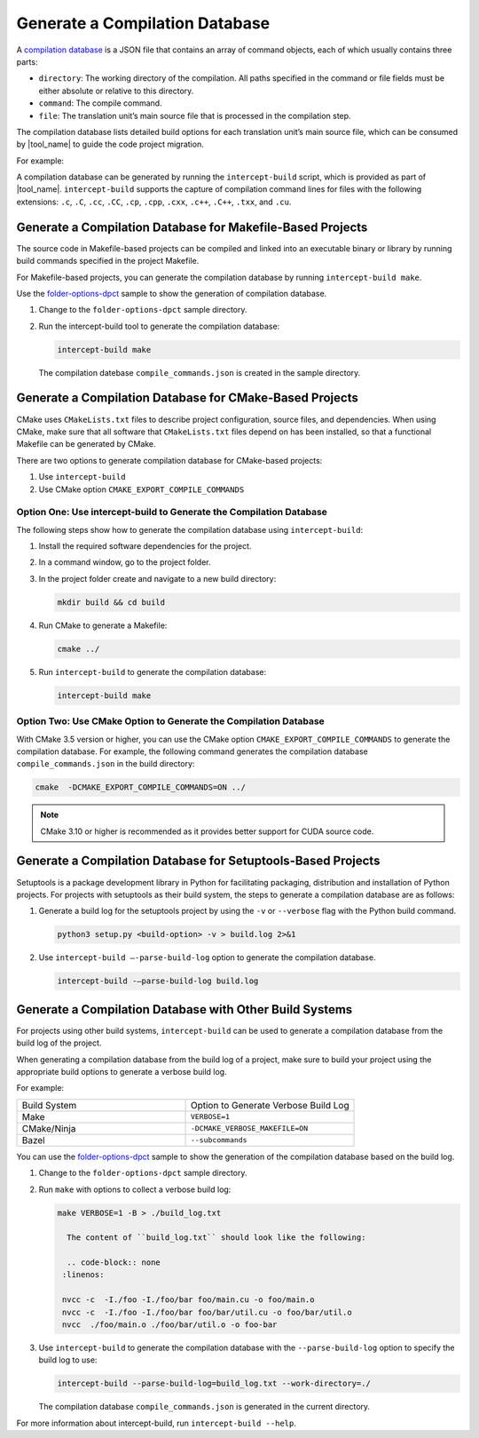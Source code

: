 .. _gen_comp_db:


Generate a Compilation Database
===============================

A `compilation database <https://clang.llvm.org/docs/JSONCompilationDatabase.html>`_
is a JSON file that contains an array of command objects, each of which usually
contains three parts:

* ``directory``: The working directory of the compilation. All paths specified
  in the command or file fields must be either absolute or relative to this directory.
* ``command``: The compile command.
* ``file``: The translation unit’s main source file that is processed in the
  compilation step.

The compilation database lists detailed build options for each translation unit’s
main source file, which can be consumed by |tool_name| to guide the code project migration.

For example:

.. code-block:: none
   :linenos:

   [
     {
       "directory": "/path/to/project",
       "command": "/usr/bin/clang++ ...  -Iinclude_path -D_FOO_=VALUE -c ./foo/foo.cpp",
       "file": "./foo/foo.cpp"
     },
     ...
     {
       "directory": "/path/to/project",
       "command": "/usr/bin/clang++ ... -Iinclude_path -D_BAR_=VALUE -c ./foo/bar.cpp",
       "file": "./foo/bar.cpp"
     }
   ]

A compilation database can be generated by running the ``intercept-build`` script,
which is provided as part of |tool_name|. ``intercept-build`` supports the capture
of compilation command lines for files with the following extensions: ``.c``, ``.C``, ``.cc``,
``.CC``, ``.cp``, ``.cpp``, ``.cxx``, ``.c++``, ``.C++``, ``.txx``, and ``.cu``.

Generate a Compilation Database for Makefile-Based Projects
-----------------------------------------------------------

The source code in Makefile-based projects can be compiled and linked into an
executable binary or library by running build commands specified in the project
Makefile.

For Makefile-based projects, you can generate the compilation database by running
``intercept-build make``.

Use the `folder-options-dpct <https://github.com/oneapi-src/oneAPI-samples/tree/master/Tools/Migration/folder-options-dpct>`_ sample to show the generation of compilation database.

#. Change to the ``folder-options-dpct`` sample directory.
#. Run the intercept-build tool to generate the compilation database:

   .. code-block:: none

      intercept-build make

   The compilation datebase ``compile_commands.json`` is created in the sample directory.


Generate a Compilation Database for CMake-Based Projects
--------------------------------------------------------

CMake uses ``CMakeLists.txt`` files to describe project configuration, source
files, and dependencies. When using CMake, make sure that all software that ``CMakeLists.txt`` files depend on has been installed, so that a functional Makefile can be generated by CMake.

There are two options to generate compilation database for CMake-based projects:

#. Use ``intercept-build``
#. Use CMake option ``CMAKE_EXPORT_COMPILE_COMMANDS``

Option One: Use intercept-build to Generate the Compilation Database
********************************************************************

The following steps show how to generate the compilation database using ``intercept-build``:

#. Install the required software dependencies for the project.
#. In a command window, go to the project folder.
#. In the project folder create and navigate to a new build directory:

   .. code-block:: none

      mkdir build && cd build

#. Run CMake to generate a Makefile:

   .. code-block:: none

      cmake ../

#. Run ``intercept-build`` to generate the compilation database:

   .. code-block:: none

	   intercept-build make

Option Two: Use CMake Option to Generate the Compilation Database
*****************************************************************

With CMake 3.5 version or higher, you can use the CMake option
``CMAKE_EXPORT_COMPILE_COMMANDS`` to generate the compilation database. For example,
the following command generates the compilation database ``compile_commands.json``
in the build directory:

.. code-block:: none

    cmake  -DCMAKE_EXPORT_COMPILE_COMMANDS=ON ../

.. note::

   CMake 3.10 or higher is recommended as it provides better support for CUDA source code.

Generate a Compilation Database for Setuptools-Based Projects
--------------------------------------------------------
Setuptools is a package development library in Python for facilitating packaging, distribution and installation of Python projects. For projects with setuptools as their build system, the steps to generate a compilation database are as follows:

#. Generate a build log for the setuptools project by using the ``-v`` or ``--verbose`` flag with the Python build command.

   .. code-block:: none

       python3 setup.py <build-option> -v > build.log 2>&1

#. Use ``intercept-build –-parse-build-log`` option to generate the compilation database.

   .. code-block:: none

       intercept-build -–parse-build-log build.log

Generate a Compilation Database with Other Build Systems
--------------------------------------------------------

For projects using other build systems, ``intercept-build`` can be used to generate
a compilation database from the build log of the project.

When generating a compilation database from the build log of a project, make sure
to build your project using the appropriate build options to generate a verbose
build log.

For example:

.. list-table::
   :widths: 50 50

   * - Build System
     - Option to Generate Verbose Build Log
   * - Make
     - ``VERBOSE=1``
   * - CMake/Ninja
     - ``-DCMAKE_VERBOSE_MAKEFILE=ON``
   * - Bazel
     - ``--subcommands``


You can use the `folder-options-dpct <https://github.com/oneapi-src/oneAPI-samples/tree/master/Tools/Migration/folder-options-dpct>`_ sample to show the generation of the compilation database based on the build log.

#. Change to the ``folder-options-dpct`` sample directory.
#. Run ``make`` with options to collect a verbose build log:

   .. code-block:: none

      make VERBOSE=1 -B > ./build_log.txt

	The content of ``build_log.txt`` should look like the following:

	.. code-block:: none
       :linenos:

       nvcc -c  -I./foo -I./foo/bar foo/main.cu -o foo/main.o
       nvcc -c  -I./foo -I./foo/bar foo/bar/util.cu -o foo/bar/util.o
       nvcc  ./foo/main.o ./foo/bar/util.o -o foo-bar

#. Use ``intercept-build`` to generate the compilation database with the ``--parse-build-log`` option to specify the build log to use:

   .. code-block:: none

      intercept-build --parse-build-log=build_log.txt --work-directory=./

   The compilation database ``compile_commands.json`` is generated in the
   current directory.

For more information about intercept-build, run ``intercept-build --help``.


